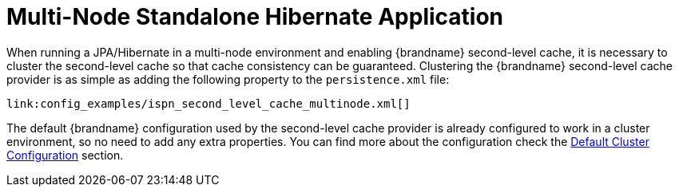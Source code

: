 [id="multi-node-standalone-hibernate-application_{context}"]
= Multi-Node Standalone Hibernate Application

When running a JPA/Hibernate in a multi-node environment and enabling {brandname} second-level cache, it is necessary to cluster the second-level cache so that cache consistency can be guaranteed.
Clustering the {brandname} second-level cache provider is as simple as adding the following property to the `persistence.xml` file:

[source,xml,subs="attributes+",nowrap-option=""]
----
link:config_examples/ispn_second_level_cache_multinode.xml[]
----

The default {brandname} configuration used by the second-level cache provider is already configured to work in a cluster environment, so no need to add any extra properties.
You can find more about the configuration check the link:#default_cluster_configuration_second_level[Default Cluster Configuration] section.